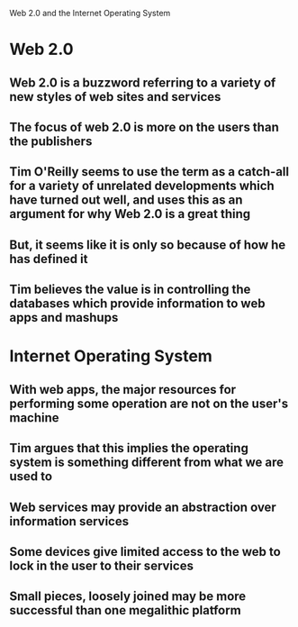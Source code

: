 Web 2.0 and the Internet Operating System

* Web 2.0
** Web 2.0 is a buzzword referring to a variety of new styles of web sites and services
** The focus of web 2.0 is more on the users than the publishers
** Tim O'Reilly seems to use the term as a catch-all for a variety of unrelated developments which have turned out well, and uses this as an argument for why Web 2.0 is a great thing
** But, it seems like it is only so because of how he has defined it
** Tim believes the value is in controlling the databases which provide information to web apps and mashups
* Internet Operating System
** With web apps, the major resources for performing some operation are not on the user's machine
** Tim argues that this implies the operating system is something different from what we are used to
** Web services may provide an abstraction over information services
** Some devices give limited access to the web to lock in the user to their services
** Small pieces, loosely joined may be more successful than one megalithic platform
